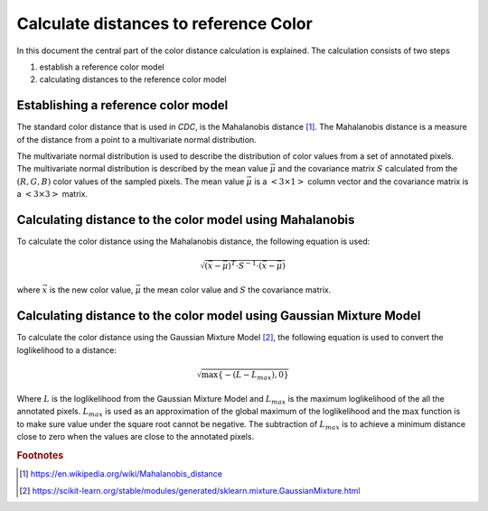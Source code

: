 Calculate distances to reference Color
==================================================

In this document the central part of the color distance calculation is explained. The calculation consists of two steps

1. establish a reference color model
2. calculating distances to the reference color model


Establishing a reference color model
------------------------------------

The standard color distance that is used in *CDC*, is the Mahalanobis distance [#Mahalanobis]_. The Mahalanobis distance is a measure of the distance from a point to a multivariate normal distribution.

The multivariate normal distribution is used to describe the distribution of color values from a set of annotated pixels. The multivariate normal distribution is described by the mean value :math:`\vec{\mu}` and the covariance matrix :math:`S` calculated from the :math:`(R,G,B)` color values of the sampled pixels. The mean value :math:`\vec{\mu}` is a :math:`<3 \times 1>` column vector and the covariance matrix is a :math:`<3 \times 3>` matrix.

Calculating distance to the color model using Mahalanobis
---------------------------------------------------------

To calculate the color distance using the Mahalanobis distance, the following equation is used:

.. math:: \sqrt{\left( \vec{x} - \vec{\mu} \right)^T \cdot S^{-1} \cdot \left( \vec{x} - \vec{\mu} \right)}

where :math:`\vec{x}` is the new color value, :math:`\vec{\mu}` the mean color value and :math:`S` the covariance matrix.


Calculating distance to the color model using Gaussian Mixture Model
--------------------------------------------------------------------

To calculate the color distance using the Gaussian Mixture Model [#gmm]_, the following equation is used to convert the loglikelihood to a distance:

.. math:: \sqrt{\max\{-\left(L-L_{max}\right),0\}}

Where :math:`L` is the loglikelihood from the Gaussian Mixture Model and :math:`L_{max}` is the maximum loglikelihood of the all the annotated pixels. :math:`L_{max}` is used as an approximation of the global maximum of the loglikelihood and the :math:`\max` function is to make sure value under the square root cannot be negative. The subtraction of :math:`L_{max}` is to achieve a minimum distance close to zero when the values are close to the annotated pixels.

.. rubric:: Footnotes

.. [#Mahalanobis] https://en.wikipedia.org/wiki/Mahalanobis_distance
.. [#gmm] https://scikit-learn.org/stable/modules/generated/sklearn.mixture.GaussianMixture.html
